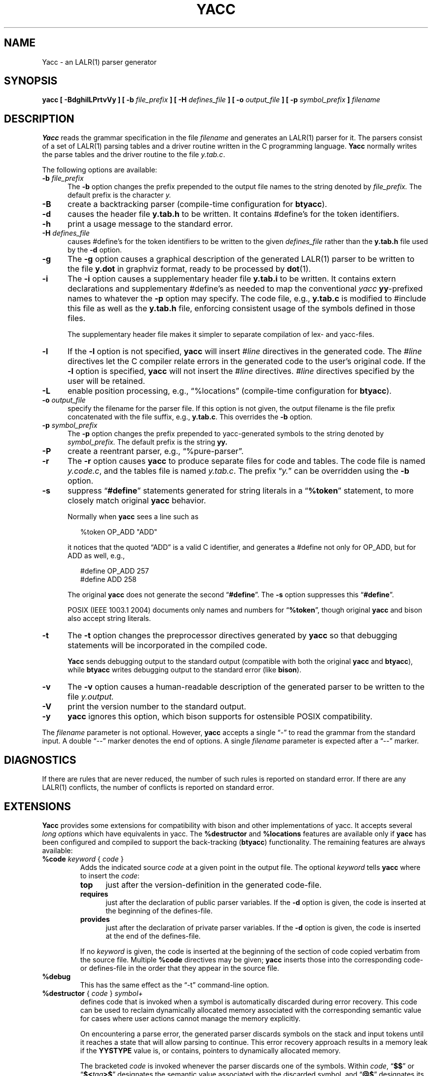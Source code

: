 .\"	$NetBSD: yacc.1,v 1.11 2024/09/14 21:29:02 christos Exp $
.\"
.\" Id: yacc.1,v 1.43 2024/01/10 00:30:34 tom Exp 
.\"
.TH YACC 1 2024-01-09 "Berkeley Yacc" "User Commands"
.
.ds N Yacc
.ds n yacc
.
.ie n .ds CW R
.el   \{
.ie \n(.g .ds CW CR
.el       .ds CW CW
.\}
.
.de Ex
.RS +7
.PP
.nf
.ft \*(CW
..
.de Ee
.fi
.ft R
.RE
..
.\" Escape single quotes in literal strings from groff's Unicode transform.
.ie \n(.g \{\
.ds `` \(lq
.ds '' \(rq
.ds '  \(aq
.\}
.el \{\
.ie t .ds `` ``
.el   .ds `` ""
.ie t .ds '' ''
.el   .ds '' ""
.ie t .ds '  \(aq
.el   .ds '  '
.\}",
.\" Bulleted paragraph
.de bP
.ie n  .IP \(bu 4
.el    .IP \(bu 2
..
.SH NAME
\*N \-
an LALR(1) parser generator
.SH SYNOPSIS
.B \*n [ \-BdghilLPrtvVy ] [ \-b
.I file_prefix
.B ] [ \-H
.I defines_file
.B ] [ \-o
.I output_file
.B ] [ \-p
.I symbol_prefix
.B ]
.I filename
.SH DESCRIPTION
.B \*N
reads the grammar specification in the file
.I filename
and generates an LALR(1) parser for it.
The parsers consist of a set of LALR(1) parsing tables and a driver routine
written in the C programming language.
.B \*N
normally writes the parse tables and the driver routine to the file
.IR  y.tab.c .
.PP
The following options are available:
.TP 5
\fB\-b \fIfile_prefix\fR
The
.B \-b
option changes the prefix prepended to the output file names to
the string denoted by
.I file_prefix.
The default prefix is the character
.I y.
.TP
.B \-B
create a backtracking parser (compile-time configuration for \fBbtyacc\fP).
.TP
.B \-d
causes the header file
.B y.tab.h
to be written.
It contains #define's for the token identifiers.
.TP
.B \-h
print a usage message to the standard error.
.TP
\fB\-H \fIdefines_file\fR
causes #define's for the token identifiers
to be written to the given \fIdefines_file\fP rather
than the \fBy.tab.h\fP file used by the \fB\-d\fP option.
.TP
.B \-g
The
.B \-g
option causes a graphical description of the generated LALR(1) parser to
be written to the file
.B y.dot
in graphviz format, ready to be processed by
.BR dot (1).
.TP
.B \-i
The \fB\-i\fR option causes a supplementary header file
.B y.tab.i
to be written.
It contains extern declarations
and supplementary #define's as needed to map the conventional \fIyacc\fP
\fByy\fP-prefixed names to whatever the \fB\-p\fP option may specify.
The code file, e.g., \fBy.tab.c\fP is modified to #include this file
as well as the \fBy.tab.h\fP file, enforcing consistent usage of the
symbols defined in those files.
.IP
The supplementary header file makes it simpler to separate compilation
of lex- and yacc-files.
.TP
.B \-l
If the
.B \-l
option is not specified,
.B \*n
will insert \fI#line\fP directives in the generated code.
The \fI#line\fP directives let the C compiler relate errors in the
generated code to the user's original code.
If the \fB\-l\fR option is specified,
.B \*n
will not insert the \fI#line\fP directives.
\&\fI#line\fP directives specified by the user will be retained.
.TP
.B \-L
enable position processing,
e.g., \*(``%locations\*('' (compile-time configuration for \fBbtyacc\fP).
.TP
\fB\-o \fIoutput_file\fR
specify the filename for the parser file.
If this option is not given, the output filename is
the file prefix concatenated with the file suffix, e.g., \fBy.tab.c\fP.
This overrides the \fB\-b\fP option.
.TP
\fB\-p \fIsymbol_prefix\fR
The
.B \-p
option changes the prefix prepended to yacc-generated symbols to
the string denoted by
.I symbol_prefix.
The default prefix is the string
.B yy.
.TP
.B \-P
create a reentrant parser, e.g., \*(``%pure\-parser\*(''.
.TP
.B \-r
The
.B \-r
option causes
.B \*n
to produce separate files for code and tables.
The code file is named
.IR y.code.c ,
and the tables file is named
.IR y.tab.c .
The prefix \*(``\fIy.\fP\*('' can be overridden using the \fB\-b\fP option.
.TP
.B \-s
suppress \*(``\fB#define\fP\*('' statements generated for string literals in
a \*(``\fB%token\fP\*('' statement,
to more closely match original \fByacc\fP behavior.
.IP
Normally when \fB\*n\fP sees a line such as
.Ex
%token OP_ADD "ADD"
.Ee
.IP
it notices that the quoted \*(``ADD\*('' is a valid C identifier,
and generates a #define not only for OP_ADD,
but for ADD as well,
e.g.,
.Ex
#define OP_ADD 257
.br
#define ADD 258
.Ee
.IP
The original \fByacc\fP does not generate the second \*(``\fB#define\fP\*(''.
The \fB\-s\fP option suppresses this \*(``\fB#define\fP\*(''.
.IP
POSIX (IEEE 1003.1 2004) documents only names and numbers
for \*(``\fB%token\fP\*('',
though original \fByacc\fP and bison also accept string literals.
.TP
.B \-t
The
.B \-t
option changes the preprocessor directives generated by
.B \*n
so that debugging statements will be incorporated in the compiled code.
.IP
\fB\*N\fR sends debugging output to the standard output
(compatible with both the original \fByacc\fP and \fBbtyacc\fP),
while \fBbtyacc\fP writes debugging output to the standard error
(like \fBbison\fP).
.TP
.B \-v
The
.B \-v
option causes a human-readable description of the generated parser to
be written to the file
.I y.output.
.TP
.B \-V
print the version number to the standard output.
.TP
.B \-y
\fB\*n\fP ignores this option,
which bison supports for ostensible POSIX compatibility.
.PP
The \fIfilename\fP parameter is not optional.
However, \fB\*n\fP accepts a single \*(``\-\*('' to read the grammar
from the standard input.
A double \*(``\-\-\*('' marker denotes the end of options.
A single \fIfilename\fP parameter is expected after a \*(``\-\-\*('' marker.
.
.SH DIAGNOSTICS
If there are rules that are never reduced, the number of such rules is
reported on standard error.
If there are any LALR(1) conflicts, the number of conflicts is reported
on standard error.

.SH EXTENSIONS
.B \*N
provides some extensions for
compatibility with bison and other implementations of yacc.
It accepts several \fIlong options\fP which have equivalents in \*n.
The \fB%destructor\fP and \fB%locations\fP features are available
only if \fB\*n\fP has been configured and compiled to support the
back-tracking (\fBbtyacc\fP) functionality.
The remaining features are always available:
.TP
\fB %code\fP \fIkeyword\fP { \fIcode\fP }
Adds the indicated source \fIcode\fP at a given point in the output file.
The optional \fIkeyword\fP tells \fB\*n\fP where to insert the \fIcode\fP:
.RS 7
.TP 5
\fBtop\fP
just after the version-definition in the generated code-file.
.TP 5
\fBrequires\fP
just after the declaration of public parser variables.
If the \fB\-d\fP option is given, the code is inserted at the
beginning of the defines-file.
.TP 5
\fBprovides\fP
just after the declaration of private parser variables.
If the \fB\-d\fP option is given, the code is inserted at the
end of the defines-file.
.RE
.IP
If no \fIkeyword\fP is given, the code is inserted at the
beginning of the section of code copied verbatim from the source file.
Multiple \fB%code\fP directives may be given;
\fB\*n\fP inserts those into the corresponding code- or defines-file
in the order that they appear in the source file.
.TP
\fB %debug\fP
This has the same effect as the \*(``\-t\*('' command-line option.
.TP
\fB %destructor\fP { \fIcode\fP } \fIsymbol+\fP
defines code that is invoked when a symbol is automatically
discarded during error recovery.
This code can be used to
reclaim dynamically allocated memory associated with the corresponding
semantic value for cases where user actions cannot manage the memory
explicitly.
.IP
On encountering a parse error, the generated parser
discards symbols on the stack and input tokens until it reaches a state
that will allow parsing to continue.
This error recovery approach results in a memory leak
if the \fBYYSTYPE\fP value is, or contains,
pointers to dynamically allocated memory.
.IP
The bracketed \fIcode\fP is invoked whenever the parser discards one of
the symbols.
Within \fIcode\fP, \*(``\fB$$\fP\*('' or
\*(``\fB$<\fItag\fB>$\fR\*('' designates the semantic value associated with the
discarded symbol, and \*(``\fB@$\fP\*('' designates its location (see
\fB%locations\fP directive).
.IP
A per-symbol destructor is defined by listing a grammar symbol
in \fIsymbol+\fP.  A per-type destructor is defined by listing
a semantic type tag (e.g., \*(``<some_tag>\*('') in \fIsymbol+\fP; in this
case, the parser will invoke \fIcode\fP whenever it discards any grammar
symbol that has that semantic type tag, unless that symbol has its own
per-symbol destructor.
.IP
Two categories of default destructor are supported that are
invoked when discarding any grammar symbol that has no per-symbol and no
per-type destructor:
.RS
.bP
the code for \*(``\fB<*>\fP\*('' is used
for grammar symbols that have an explicitly declared semantic type tag
(via \*(``\fB%type\fP\*('');
.bP
the code for \*(``\fB<>\fP\*('' is used
for grammar symbols that have no declared semantic type tag.
.RE
.TP
\fB %empty\fP
ignored by \fB\*n\fP.
.TP
\fB %expect\fP \fInumber\fP
tells \fB\*n\fP the expected number of shift/reduce conflicts.
That makes it only report the number if it differs.
.TP
\fB %expect\-rr\fP \fInumber\fP
tell \fB\*n\fP the expected number of reduce/reduce conflicts.
That makes it only report the number if it differs.
This is (unlike bison) allowable in LALR parsers.
.TP
\fB %locations\fP
tells \fB\*n\fP to enable management of position information associated
with each token, provided by the lexer in the global variable \fByylloc\fP,
similar to management of semantic value information provided in \fByylval\fP.
.IP
As for semantic values, locations can be referenced within actions using
\fB@$\fP to refer to the location of the left hand side symbol, and \fB@\fIN\fR
(\fIN\fP an integer) to refer to the location of one of the right hand side
symbols.
Also as for semantic values, when a rule is matched, a default
action is used the compute the location represented by \fB@$\fP as the
beginning of the first symbol and the end of the last symbol in the right
hand side of the rule.
This default computation can be overridden by
explicit assignment to \fB@$\fP in a rule action.
.IP
The type of \fByylloc\fP is \fBYYLTYPE\fP, which is defined by default as:
.Ex
typedef struct YYLTYPE {
    int first_line;
    int first_column;
    int last_line;
    int last_column;
} YYLTYPE;
.Ee
.IP
\fBYYLTYPE\fP can be redefined by the user
(\fBYYLTYPE_IS_DEFINED\fP must be defined, to inhibit the default)
in the declarations section of the specification file.
As in bison, the macro \fBYYLLOC_DEFAULT\fP is invoked
each time a rule is matched to calculate a position for the left hand side of
the rule, before the associated action is executed; this macro can be
redefined by the user.
.IP
This directive adds a \fBYYLTYPE\fP parameter to \fByyerror()\fP.
If the \fB%pure\-parser\fP directive is present,
a \fBYYLTYPE\fP parameter is added to \fByylex()\fP calls.
.TP
\fB %lex\-param\fP { \fIargument-declaration\fP }
By default, the lexer accepts no parameters, e.g., \fByylex()\fP.
Use this directive to add parameter declarations for your customized lexer.
.TP
\fB %parse\-param\fP { \fIargument-declaration\fP }
By default, the parser accepts no parameters, e.g., \fByyparse()\fP.
Use this directive to add parameter declarations for your customized parser.
.TP
\fB %pure\-parser\fP
Most variables (other than \fByydebug\fP and \fByynerrs\fP) are
allocated on the stack within \fByyparse\fP, making the parser reasonably
reentrant.
.TP
\fB %token\-table\fP
Make the parser's names for tokens available in the \fByytname\fP array.
However,
.B \*n
does not predefine \*(``$end\*('', \*(``$error\*(''
or \*(``$undefined\*('' in this array.
.
.SH PORTABILITY
According to Robert Corbett,
.Ex
Berkeley Yacc is an LALR(1) parser generator.  Berkeley Yacc
has been made as compatible as possible with AT&T Yacc.
Berkeley Yacc can accept any input specification that
conforms to the AT&T Yacc documentation.  Specifications
that take advantage of undocumented features of AT&T Yacc
will probably be rejected.
.Ee
.PP
The rationale in
.Ex
http://pubs.opengroup.org/onlinepubs/9699919799/utilities/yacc.html
.Ee
.PP
documents some features of AT&T yacc which are no longer required for POSIX
compliance.
.PP
That said, you may be interested in reusing grammar files with some
other implementation which is not strictly compatible with AT&T yacc.
For instance, there is bison.
Here are a few differences:
.bP
\fBYacc\fP accepts an equals mark preceding the left curly brace
of an action (as in the original grammar file \fBftp.y\fP):
.Ex
    |   STAT CRLF
        = {
                statcmd();
        }
.Ee
.bP
\fBYacc\fP and bison emit code in different order, and in particular bison
makes forward reference to common functions such as yylex, yyparse and
yyerror without providing prototypes.
.bP
Bison's support for \*(``%expect\*('' is broken in more than one release.
For best results using bison, delete that directive.
.bP
Bison has no equivalent for some of \fB\*n\fP's command-line options,
relying on directives embedded in the grammar file.
.bP
Bison's \*(``\fB\-y\fP\*('' option does not affect bison's lack of support for
features of AT&T yacc which were deemed obsolescent.
.bP
\fBYacc\fP accepts multiple parameters
with \fB%lex\-param\fP and \fB%parse\-param\fP in two forms
.Ex
{type1 name1} {type2 name2} ...
{type1 name1,  type2 name2 ...}
.Ee
.IP
Bison accepts the latter (though undocumented), but depending on the
release may generate bad code.
.bP
Like bison, \fB\*n\fP will add parameters specified via \fB%parse\-param\fP
to \fByyparse\fP, \fByyerror\fP and (if configured for back-tracking)
to the destructor declared using \fB%destructor\fP.
Bison puts the additional parameters \fIfirst\fP for
\fByyparse\fP and \fByyerror\fP but \fIlast\fP for destructors.
\fBYacc\fP matches this behavior.
.
.SH SEE ALSO
\fBbison\fP(1),
\fBbtyacc\fP(1),
\fBlex\fP(1),
\fBflex\fP(1),
\fByacc\fP(1)

